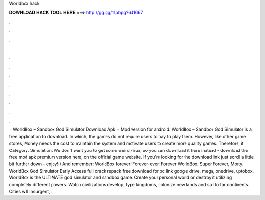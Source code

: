 Worldbox hack

𝐃𝐎𝐖𝐍𝐋𝐎𝐀𝐃 𝐇𝐀𝐂𝐊 𝐓𝐎𝐎𝐋 𝐇𝐄𝐑𝐄 ===> http://gg.gg/11pbpg?641667

.

.

.

.

.

.

.

.

.

.

.

.

 · WorldBox – Sandbox God Simulator Download Apk + Mod version for android: WorldBox – Sandbox God Simulator is a free application to download. In which, the games do not require users to pay to play them. However, like other game stores, Money needs the cost to maintain the system and motivate users to create more quality games. Therefore, it Category: Simulation. We don't want you to get some weird virus, so you can download it here instead - download the free mod apk premium version here, on the official game website. If you're looking for the download link just scroll a little bit further down - enjoy!:) And remember: WorldBox forever! Forever-ever! Forever WorldBox. Super  Forever, Morty. WorldBox God Simulator Early Access full crack repack free download for pc link google drive, mega, onedrive, uptobox, WorldBox is the ULTIMATE god simulator and sandbox game. Create your personal world or destroy it utilizing completely different powers. Watch civilizations develop, type kingdoms, colonize new lands and sail to far continents. Cities will insurgent, .